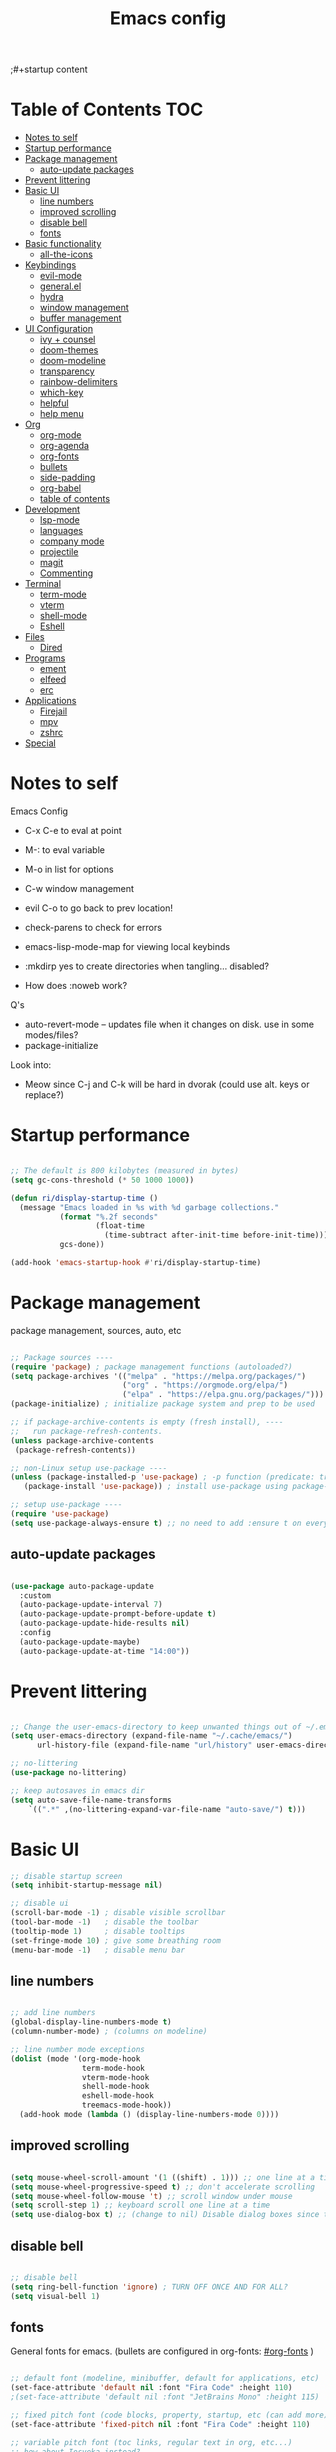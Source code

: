 #+title: Emacs config
#+PROPERTY: header-args:emacs-lisp :tangle ./init.el
;#+startup content

* Table of Contents :TOC:
- [[#notes-to-self][Notes to self]]
- [[#startup-performance][Startup performance]]
- [[#package-management][Package management]]
  - [[#auto-update-packages][auto-update packages]]
- [[#prevent-littering][Prevent littering]]
- [[#basic-ui][Basic UI]]
  - [[#line-numbers][line numbers]]
  - [[#improved-scrolling][improved scrolling]]
  - [[#disable-bell][disable bell]]
  - [[#fonts][fonts]]
- [[#basic-functionality][Basic functionality]]
  - [[#all-the-icons][all-the-icons]]
- [[#keybindings][Keybindings]]
  - [[#evil-mode][evil-mode]]
  - [[#generalel][general.el]]
  - [[#hydra][hydra]]
  - [[#window-management][window management]]
  - [[#buffer-management][buffer management]]
- [[#ui-configuration][UI Configuration]]
  - [[#ivy--counsel][ivy + counsel]]
  - [[#doom-themes][doom-themes]]
  - [[#doom-modeline][doom-modeline]]
  - [[#transparency][transparency]]
  - [[#rainbow-delimiters][rainbow-delimiters]]
  - [[#which-key][which-key]]
  - [[#helpful][helpful]]
  - [[#help-menu][help menu]]
- [[#org][Org]]
  - [[#org-mode][org-mode]]
  - [[#org-agenda][org-agenda]]
  - [[#org-fonts][org-fonts]]
  - [[#bullets][bullets]]
  - [[#side-padding][side-padding]]
  - [[#org-babel][org-babel]]
  - [[#table-of-contents][table of contents]]
- [[#development][Development]]
  - [[#lsp-mode][lsp-mode]]
  - [[#languages][languages]]
  - [[#company-mode][company mode]]
  - [[#projectile][projectile]]
  - [[#magit][magit]]
  - [[#commenting][Commenting]]
- [[#terminal][Terminal]]
  - [[#term-mode][term-mode]]
  - [[#vterm][vterm]]
  - [[#shell-mode][shell-mode]]
  - [[#eshell][Eshell]]
- [[#files][Files]]
  - [[#dired][Dired]]
- [[#programs][Programs]]
  - [[#ement][ement]]
  - [[#elfeed][elfeed]]
  - [[#erc][erc]]
- [[#applications][Applications]]
  - [[#firejail][Firejail]]
  - [[#mpv][mpv]]
  - [[#zshrc][zshrc]]
- [[#special][Special]]

* Notes to self

Emacs Config

+ C-x C-e to eval at point
+ M-: to eval variable
+ M-o in list for options
+ C-w window management
+ evil C-o to go back to prev location!

+ check-parens to check for errors
+ emacs-lisp-mode-map for viewing local keybinds

+ :mkdirp yes to create directories when tangling... disabled?
+ How does :noweb work? 

Q's
+ auto-revert-mode -- updates file when it changes on disk. use in some modes/files?
+ package-initialize

Look into:
- Meow since C-j and C-k will be hard in dvorak (could use alt. keys or replace?)
  
* Startup performance

#+begin_src emacs-lisp

  ;; The default is 800 kilobytes (measured in bytes)
  (setq gc-cons-threshold (* 50 1000 1000))

  (defun ri/display-startup-time ()
    (message "Emacs loaded in %s with %d garbage collections."
             (format "%.2f seconds"
                     (float-time
                       (time-subtract after-init-time before-init-time)))
             gcs-done))

  (add-hook 'emacs-startup-hook #'ri/display-startup-time)
    
#+end_src

* Package management

package management, sources, auto, etc

#+begin_src emacs-lisp 

  ;; Package sources ----
  (require 'package) ; package management functions (autoloaded?)
  (setq package-archives '(("melpa" . "https://melpa.org/packages/")
                           ("org" . "https://orgmode.org/elpa/")
                           ("elpa" . "https://elpa.gnu.org/packages/")))
  (package-initialize) ; initialize package system and prep to be used

  ;; if package-archive-contents is empty (fresh install), ----
  ;;   run package-refresh-contents. 
  (unless package-archive-contents 
   (package-refresh-contents)) 

  ;; non-Linux setup use-package ----
  (unless (package-installed-p 'use-package) ; -p function (predicate: true/nil) is this installed?
     (package-install 'use-package)) ; install use-package using package-install if not installed.

  ;; setup use-package ----
  (require 'use-package) 
  (setq use-package-always-ensure t) ;; no need to add :ensure t on every package that needs it

#+end_src

** auto-update packages

#+begin_src emacs-lisp

  (use-package auto-package-update
    :custom
    (auto-package-update-interval 7)
    (auto-package-update-prompt-before-update t)
    (auto-package-update-hide-results nil)
    :config
    (auto-package-update-maybe)
    (auto-package-update-at-time "14:00"))

#+end_src

* Prevent littering

#+begin_src emacs-lisp

  ;; Change the user-emacs-directory to keep unwanted things out of ~/.emacs.d
  (setq user-emacs-directory (expand-file-name "~/.cache/emacs/")
        url-history-file (expand-file-name "url/history" user-emacs-directory))

  ;; no-littering
  (use-package no-littering)

  ;; keep autosaves in emacs dir
  (setq auto-save-file-name-transforms
      `((".*" ,(no-littering-expand-var-file-name "auto-save/") t)))

#+end_src

* Basic UI

#+begin_src emacs-lisp 
  ;; disable startup screen
  (setq inhibit-startup-message nil) 

  ;; disable ui 
  (scroll-bar-mode -1) ; disable visible scrollbar
  (tool-bar-mode -1)   ; disable the toolbar
  (tooltip-mode 1)     ; disable tooltips
  (set-fringe-mode 10) ; give some breathing room
  (menu-bar-mode -1)   ; disable menu bar

#+end_src

** line numbers

#+begin_src emacs-lisp

  ;; add line numbers
  (global-display-line-numbers-mode t)
  (column-number-mode) ; (columns on modeline)

  ;; line number mode exceptions
  (dolist (mode '(org-mode-hook
                  term-mode-hook
                  vterm-mode-hook
                  shell-mode-hook
                  eshell-mode-hook
                  treemacs-mode-hook))
    (add-hook mode (lambda () (display-line-numbers-mode 0))))

#+end_src

** improved scrolling

#+begin_src emacs-lisp

  (setq mouse-wheel-scroll-amount '(1 ((shift) . 1))) ;; one line at a time
  (setq mouse-wheel-progressive-speed t) ;; don't accelerate scrolling
  (setq mouse-wheel-follow-mouse 't) ;; scroll window under mouse
  (setq scroll-step 1) ;; keyboard scroll one line at a time
  (setq use-dialog-box t) ;; (change to nil) Disable dialog boxes since they weren't working in Mac OSX
  
#+end_src

** disable bell

#+begin_src emacs-lisp

;; disable bell
(setq ring-bell-function 'ignore) ; TURN OFF ONCE AND FOR ALL?
(setq visual-bell 1) 

#+end_src

** fonts

General fonts for emacs.
(bullets are configured in org-fonts: [[#org-fonts]] )

#+begin_src emacs-lisp

  ;; default font (modeline, minibuffer, default for applications, etc)
  (set-face-attribute 'default nil :font "Fira Code" :height 110)
  ;(set-face-attribute 'default nil :font "JetBrains Mono" :height 115) 

  ;; fixed pitch font (code blocks, property, startup, etc (can add more))
  (set-face-attribute 'fixed-pitch nil :font "Fira Code" :height 110)

  ;; variable pitch font (toc links, regular text in org, etc...)
  ;; how about Iosveka instead? 
  ;; (bullets are configured in org-fonts)
  (set-face-attribute 'variable-pitch nil :font "DejaVu Sans" :height 120 :weight 'regular)

#+end_src 

* Basic functionality

basic functionality 

** all-the-icons

#+begin_src emacs-lisp

  ;; all-the-icons
  ;; note: on a new machine, must run M-x all-the-icons-install-fonts
  (use-package all-the-icons)

#+end_src

* Keybindings

#+begin_src emacs-lisp

  ;; ESC to quit prompts
  (global-set-key (kbd "<escape>") 'keyboard-escape-quit)

#+end_src

** evil-mode

#+begin_src emacs-lisp

  ;; evil-mode exclude
  (defun ri/evil-hook ()
    (dolist (mode '(custom-mode
                    eshell-mode
                    git-rebase-mode
                    erc-mode
                    circe-server-mode
                    circe-chat-mode
                    circe-query-mode
                    sauron-mode
                    term-mode))
      (add-to-list 'evil-emacs-state-modes mode)))

  ;; evil-mode
  (use-package evil
    :init
    (setq evil-want-C-u-scroll t)
    (setq evil-want-C-i-jump t)
    (setq evil-want-integration t)
    (setq evil-want-keybinding nil)
    (setq evil-undo-system 'undo-tree)
    :config
    (add-hook 'evil-mode-hook 'ri/evil-hook)
    (evil-mode 1)
    (define-key evil-insert-state-map (kbd "C-g") 'evil-normal-state)
    (define-key evil-insert-state-map (kbd "C-h") 'evil-delete-backward-char-and-join) ; wowie

    ;; Use visual line motions even outside of visual-line-mode buffers
    ;; -- haven't set up visual line mode yet
    (evil-global-set-key 'motion "j" 'evil-next-visual-line)
    (evil-global-set-key 'motion "k" 'evil-previous-visual-line)

    (evil-set-initial-state 'messages-buffer-mode 'normal)
    (evil-set-initial-state 'dashboard-mode 'normal))
    ;:hook
    ;; have these programs be in emacs-mode (C-z)
    ;(evil-mode-hook . mi/evil-hook)

  ;; evil collections
  (use-package evil-collection
    :after evil
    :config
    (evil-collection-init)) 

#+end_src

*** undo-tree

https://github.com/apchamberlain/undo-tree.el

#+begin_src emacs-lisp

  ;; undo-tree for evil-undo
  (use-package undo-tree
    :init
    (global-undo-tree-mode 1)
    :config
    (setq undo-tree-history-directory-alist '(("." . "~/.emacs.gnu/undo"))))

#+end_src

** general.el

https://github.com/noctuid/general.el

#+begin_src emacs-lisp

  ;; general.el
  (use-package general
    :config
    (general-evil-setup t)

    ;; the definer can be called to add new keybinds.
    ;; far, far better than using a bunch of
    ;;   global-set-key or define-key.
    ;; (keymaps can be swapped with states)
    (general-create-definer ri/leader-keys
      :states '(normal insert visual emacs)
      ;:keymaps '(normal insert visual emacs)
      :prefix "SPC"
      :global-prefix "C-SPC")

    ;; ;; the modes under keymaps can be put under states, right?
    ;; (general-create-definer ri/leader-keys-mode-map
    ;;   :states '(normal insert visual emacs)
    ;;   :prefix "SPC"
    ;;   :global-prefix "C-SPC")

    (general-create-definer ri/ctrl-c-keys
      :prefix "C-c"))

#+end_src

*** general.el toggles

#+begin_src emacs-lisp

  (ri/leader-keys
    "t" '(:ignore t :which-key "toggles"))

#+end_src

*** general.el quit/session

#+begin_src emacs-lisp

  (ri/leader-keys
    "q"  '(:ignore t :which-key "quit/session")
    "qq" '(save-buffers-kill-terminal :which-key "quit emacs"))

#+end_src

** hydra

Fast, transient keybinds

#+begin_src emacs-lisp

  ;; hydra (fast, transient keybinds)
  (use-package hydra)

  (defhydra hydra-text-scale (:timeout 5) 
    "scale text"
    ("j" text-scale-decrease "out")
    ("k" text-scale-increase "in")
    ("f" nil "finished" :exit t))

  (ri/leader-keys
    "ts" '(hydra-text-scale/body :which-key "scale text"))

#+end_src

** window management

#+begin_src emacs-lisp

  (ri/leader-keys
    "w"  '(:ignore t :which-key "window")
    "wv" '(evil-window-vsplit :which-key "v-split")
    "ws" '(evil-window-split :which-key "h-split")
    "wd" '(evil-window-delete :which-key "close window")
    "wc" '(evil-window-delete :which-key "close window")
    "ww" '(evil-window-next :which-key "next-window")
    "wW" '(evil-window-prev :which-key "prev-window")
    "wh" '(evil-window-left :which-key "window-left")
    "wj" '(evil-window-down :which-key "window-down")
    "wk" '(evil-window-up :which-key "window-up")
    "wl" '(evil-window-right :which-key "window-right")
    "wH" '(evil-window-move-far-left :which-key "move left")
    "wJ" '(evil-window-move-very-bottom :which-key "move down")
    "wK" '(evil-window-move-very-top :which-key "move up")
    "wL" '(evil-window-move-far-right :which-key "move right")
    "wa" '(hydra-window-adjust/body :which-key "window-ratio-adjust")
    "wi" '(:ignore t :which-key "minibuffer")
    "wie" 'minibuffer-keyboard-quit
    "wio" 'switch-to-minibuffer)

  (defhydra hydra-window-adjust (:timeout 5)
    "adjust window split ratio"
    ("h" shrink-window-horizontally "left")
    ("j" enlarge-window "down")
    ("k" shrink-window "up")
    ("l" enlarge-window-horizontally "right")
    ("c" balance-windows "balance")
    ("<enter>" nil "finished" :exit t)
    ("f" nil "finished" :exit t))

#+end_src

** buffer management

#+begin_src emacs-lisp

  (ri/leader-keys
    "b" '(:ignore t :which-key "buffer")
    "bk" '(kill-this-buffer :which-key "kill buffer")
    "bn" 'next-buffer
    "bp" 'previous-buffer
    "bo" 'evil-switch-to-windows-last-buffer
    "bb" 'counsel-switch-buffer)

#+end_src

* UI Configuration

** ivy + counsel

#+begin_src emacs-lisp

  ;; ivy
  (use-package ivy
    :diminish ; hide ivy minor-mode on modeline
    :bind (("C-s" . swiper) ;; fuzzy search tool
           :map ivy-minibuffer-map 
           ("TAB" . ivy-alt-done)	
           ("C-l" . ivy-alt-done)
           ("C-j" . ivy-next-line)
           ("C-k" . ivy-previous-line)
           :map ivy-switch-buffer-map
           ("C-k" . ivy-previous-line)
           ("C-l" . ivy-done)
           ("C-d" . ivy-switch-buffer-kill)
           :map ivy-reverse-i-search-map
           ("C-k" . ivy-previous-line)
           ("C-d" . ivy-reverse-i-search-kill))
    :config
    (ivy-mode 1))

  (use-package ivy-rich
    :init
    (ivy-rich-mode 1))

  ;; counsel 
  (use-package counsel
    :after (ivy)
    :bind (("M-x" . counsel-M-x)
           ("C-x b" . counsel-ibuffer)
           ("C-x C-f" . counsel-find-file)
           ("C-M-j" . 'counsel-switch-buffer)
           :map minibuffer-local-map
           ("C-r" . 'counsel-minibuffer-history))
    :config
    (setq ivy-initial-inputs-alist nil)) ;; Don't start searches with ^

  ;; ivy completion regex and order by last used
  (use-package ivy-prescient
  :after counsel
  :custom
  (ivy-prescient-enable-filtering nil)
  :config
  ;; Uncomment the following line to have sorting remembered across sessions!
  (prescient-persist-mode 1)
  (ivy-prescient-mode 1))

#+end_src

** doom-themes

#+begin_src emacs-lisp

  ;; doom-themes
  ;; recommended: henna, palenight, snazzy
  (use-package doom-themes
    :init (load-theme 'doom-snazzy t))

  (defun ri/load-theme-and-font-setup ()
    (interactive)
    (counsel-load-theme)
    (ri/org-font-setup))

  (ri/leader-keys
    "ht" '(ri/load-theme-and-font-setup :which-key "choose theme"))

#+end_src

** doom-modeline

#+begin_src emacs-lisp

;; doom-modeline
(use-package doom-modeline
  :init (doom-modeline-mode 1)
  :custom (doom-modeline-height 35))

#+end_src

** transparency

#+begin_src emacs-lisp

  ;; Set frame transparency and maximize windows by default. 
  (set-frame-parameter (selected-frame) 'alpha '(90 . 90))
  (add-to-list 'default-frame-alist '(alpha . (90 . 90)))
  (set-frame-parameter (selected-frame) 'fullscreen 'maximized)
  (add-to-list 'default-frame-alist '(fullscreen . maximized))

#+end_src

** rainbow-delimiters

#+begin_src emacs-lisp

;; rainbow delimiters
(use-package rainbow-delimiters
  :hook (prog-mode . rainbow-delimiters-mode))

#+end_src

** which-key

Shows all possible completions for prefixes (C-c, C-x, SPC, etc)

https://github.com/justbur/emacs-which-key

#+begin_src emacs-lisp

  ;; which-key (lists keybinds)
  ;; (add links above source blocks later)
  (use-package which-key
    :init (which-key-mode) 
    :diminish which-key-mode
    :config
    (setq which-key-idle-delay 0.3))

#+end_src

** helpful

Shows more info in help menu

#+begin_src emacs-lisp

  ;; helpful (improves help menu)
  (use-package helpful
   :custom
   (counsel-describe-function-function #'helpful-callable)
   (counsel-describe-variable-function #'helpful-variable)
   :bind ;; change the function of the command
   ([remap describe-function] . counsel-describe-function)
   ([remap describe-command] . helpful-command)
   ([remap describe-variable] . counsel-describe-variable)
   ([remap describe-key] . helpful-key)) 

#+end_src

** help menu

#+begin_src emacs-lisp

  (ri/leader-keys
    "h" '(:ignore t :which-key "help")
    "hf" 'describe-function
    "hv" 'describe-variable
    "hk" 'describe-key
    ;"hb" 'describe-bindings
    "hb" 'counsel-descbinds
    "hm" 'describe-mode
    "hP" 'describe-package
    "hp" 'helpful-at-point)

#+end_src

* Org

org mode stuff
org-fonts, bullets, side-padding, tangle, toc, etc.

** org-mode

#+begin_src emacs-lisp

    ;; org
    (defun ri/org-mode-setup ()
      (org-indent-mode)
      (variable-pitch-mode 1)
      (visual-line-mode 1))

    (use-package org
      :hook (org-mode . ri/org-mode-setup)
      ;:custom ; do all setq's go in custom?
      :config
      (setq org-ellipsis " ▼"
            org-hide-emphasis-markers nil) ; hide formatting chars
      (setq doom-modeline-enable-word-count t))

    (ri/leader-keys
      "o"  '(:ignore t :which-key "org")
      "ox" '(eval-last-sexp :which-key "eval-last-sexp")
      "oX" '(eval-region :which-key "eval-region"))

#+end_src

** org-agenda

agenda query (custom-agenda-views) documentation: https://orgmode.org/manual/Custom-Agenda-Views.html#Custom-Agenda-Views

org agenda stuff
- when in agenda-commands view, C-n and C-p to move up and down
  - how to move up and down in other views? change size so can see more?

to add tags to a heading,
 - counsel-org-tag
   - (M-<enter> to add and continue)

#+begin_src emacs-lisp

  ;; org-agenda ----
  (use-package org
    :config
    (setq org-deadline-warning-days 14)
    (setq org-agenda-start-with-log-mode t) ; enable log-mode by def
    (setq org-log-done 'time)
    (setq org-log-into-drawer t) ; ?

    ;; agenda files ----
    (setq org-agenda-files
          '("~/org/agenda/agenda.org"
            "~/org/agenda/work.org"
            "~/org/agenda/habits.org"))

    ;; todo keywords ----
    (setq org-todo-keywords
          '((sequence "TODO(t)" "NEXT(n)" "|" "DONE(d!)")
            (sequence "BACKLOG(b)" "PLAN(p)" "READY(r)" "ACTIVE(a)" "REVIEW(v)" "WAIT(w@/!)" "HOLD(h)" "|" "COMPLETED(c)" "CANC(k@)")))

    ;; org-refile ----
    ;; (add target locations for org-refile)
    (setq org-refile-targets
      '(("Archive.org" :maxlevel . 1)
        ("work.org" :maxlevel . 1)))
    ;; save org buffers after refiling!
    (advice-add 'org-refile :after 'org-save-all-org-buffers)

    ;; org-habit ----
    (require 'org-habit)
    (add-to-list 'org-modules 'org-habit)
    (setq org-habit-graph-column 60)

    ;; commonly known tasks to appear when counsel-org-tag ----
    ;; org-set-tags-command ?
    (setq org-tag-alist
      '((:startgroup)
        ; Put mutually exclusive tags here
        (:endgroup)
        ("@errand" . ?E)
        ("@home" . ?H)
        ("@work" . ?W)
        ("agenda" . ?a)
        ("planning" . ?p)
        ("publish" . ?P)
        ("batch" . ?b)
        ("note" . ?n)
        ("idea" . ?i)))

    ;; Custom Agenda Views! ----
    ;; (easier with org-ql)
    (setq org-agenda-custom-commands
     '(("d" "Dashboard"
       ((agenda "" ((org-deadline-warning-days 7)))
        (todo "NEXT"
          ((org-agenda-overriding-header "Next Tasks")))
        (tags-todo "agenda/ACTIVE" ((org-agenda-overriding-header "Active Projects")))))

       ("n" "Next Tasks"
        ((todo "NEXT"
          ((org-agenda-overriding-header "Next Tasks")))))

       ("W" "Work Tasks" tags-todo "+work-email")

       ;; Low-effort next actions
       ("e" tags-todo "+TODO=\"NEXT\"+Effort<15&+Effort>0"
        ((org-agenda-overriding-header "Low Effort Tasks")
         (org-agenda-max-todos 20)
         (org-agenda-files org-agenda-files)))

       ("w" "Workflow Status"
        ((todo "WAIT"
               ((org-agenda-overriding-header "Waiting on External")
                (org-agenda-files org-agenda-files)))
         (todo "REVIEW"
               ((org-agenda-overriding-header "In Review")
                (org-agenda-files org-agenda-files)))
         (todo "PLAN"
               ((org-agenda-overriding-header "In Planning")
                (org-agenda-todo-list-sublevels nil)
                (org-agenda-files org-agenda-files)))
         (todo "BACKLOG"
               ((org-agenda-overriding-header "Project Backlog")
                (org-agenda-todo-list-sublevels nil)
                (org-agenda-files org-agenda-files)))
         (todo "READY"
               ((org-agenda-overriding-header "Ready for Work")
                (org-agenda-files org-agenda-files)))
         (todo "ACTIVE"
               ((org-agenda-overriding-header "Active Projects")
                (org-agenda-files org-agenda-files)))
         (todo "COMPLETED"
               ((org-agenda-overriding-header "Completed Projects")
                (org-agenda-files org-agenda-files)))
         (todo "CANC"
               ((org-agenda-overriding-header "Cancelled Projects")
                (org-agenda-files org-agenda-files)))))))

    ;; Org Capture Templates! ----
    ;; (basically quickly add new entries mindlessly)
    (setq org-capture-templates
      `(("t" "Tasks / Projects")
        ("tt" "Task" entry (file+olp "~/org/agenda/agenda.org" "Inbox")
             "* TODO %?\n  %U\n  %a\n  %i" :empty-lines 1)

        ("j" "Journal Entries")
        ("jj" "Journal" entry
             (file+olp+datetree "~/org/agenda/journal.org")
             "\n* %<%I:%M %p> - Journal :journal:\n\n%?\n\n"
             ;; ,(dw/read-file-as-string "~/Notes/Templates/Daily.org")
             :clock-in :clock-resume
             :empty-lines 1)

        ("jm" "Meeting" entry
             (file+olp+datetree "~/org/agenda/journal.org")
             "* %<%I:%M %p> - %a :meetings:\n\n%?\n\n"
             :clock-in :clock-resume
             :empty-lines 1)

        ("w" "Workflows")
        ("we" "Checking Email" entry (file+olp+datetree "~/org/agenda/journal.org")
             "* Checking Email :email:\n\n%?" :clock-in :clock-resume :empty-lines 1)

        ("m" "Metrics Capture")
        ("mw" "Weight" table-line (file+headline "~/org/agenda/metrics.org" "Weight")
         "| %U | %^{Weight} | %^{Notes} |" :kill-buffer t))))


  ;; keybinds! ----

  ;; mostly just an example
  (define-key global-map (kbd "C-c j")
    (lambda () (interactive) (org-capture nil "jj")))

  ;; org-agenda leader keybinds (create a separate section?
  (ri/leader-keys
    "oa"  '(:ignore t :which-key "org-agenda")
    "oaa" '(org-agenda :whihc-key "agenda-commands")
    "oas" '(org-agenda-list :which-key "agenda-schedule")
    "oat" '(org-todo-list :which-key "todo-list")
    "oac" '(org-capture :which-key "org-capture")
    "oar" '(org-refile :which-key "org-refile")) ; put refile in org-mode-map?

  (ri/leader-keys
    :keymaps 'org-mode-map
    "md"  '(:ignore t :which-key "date/schedule")
    "mds" 'org-schedule
    "mdd" 'org-deadline
    "mdt" 'org-time-stamp
    "mt" '(org-todo :which-key "todo state set")
    "mq" '(org-set-tags-command :which-key "set tags menu")
    "mQ" '(counsel-org-tag :which-key "set tags list menu")
    "mp" '(org-set-property :which-key "set property")
    "me" '(org-set-effort :which-key "set effort"))
  ; C-c org schedule and deadline and time-stamp and org-tags, etc
  ; for tag multi-add alt-enter!


#+end_src

** org-fonts

maybe move org-fonts below org-mode, then have a use-package org inside it to run ri/org-font-setup...

#+begin_src emacs-lisp

  (defun ri/org-font-setup ()
    (interactive)
    (dolist (face '((org-level-1 . 1.2)
                    (org-level-2 . 1.1)
                    (org-level-3 . 1.05)
                    (org-level-4 . 1.0)
                    (org-level-5 . 1.1)
                    (org-level-6 . 1.1)
                    (org-level-7 . 1.1)
                    (org-level-8 . 1.1)))
      ;; font for bullets
      (set-face-attribute (car face) nil :font "Fira Code" :weight 'regular :height (cdr face)))

  ;; Ensure that anything that should be fixed-pitch in Org files appears that way
    (set-face-attribute 'org-block nil    :foreground nil :inherit 'fixed-pitch)
    (set-face-attribute 'org-table nil    :inherit 'fixed-pitch)
    (set-face-attribute 'org-formula nil  :inherit 'fixed-pitch)
    (set-face-attribute 'org-code nil     :inherit '(shadow fixed-pitch))
    (set-face-attribute 'org-table nil    :inherit '(shadow fixed-pitch))
    (set-face-attribute 'org-verbatim nil :inherit '(shadow fixed-pitch))
    (set-face-attribute 'org-special-keyword nil :inherit '(font-lock-comment-face fixed-pitch))
    (set-face-attribute 'org-meta-line nil :inherit '(font-lock-comment-face fixed-pitch))
    (set-face-attribute 'org-checkbox nil  :inherit 'fixed-pitch)
    (set-face-attribute 'line-number nil :inherit 'fixed-pitch)
    (set-face-attribute 'line-number-current-line nil :inherit 'fixed-pitch))

  (use-package org
    ;; setup org-fonts after loading org
    ;; set up in :after keyword
    :config
    (ri/org-font-setup))

#+end_src

** bullets

#+begin_src emacs-lisp

  (use-package org-bullets
    :after org
    :hook (org-mode . org-bullets-mode)
    :custom
    ;(org-bullets-bullet-list '("⁖" "◉" "○" "✸" "✿")))
    (org-bullets-bullet-list '("◉" "○" "●" "○" "●" "○" "●")))

  ;; replace list hyphen with dot
  ;(font-lock-add-keywords 'org-mode
  ;                        '(("^ *\\([-]\\) "
  ;                           (0 (prog1 () (compose-region (match-beginning 1) (match-end 1) "•"))))))

#+end_src

** side-padding

#+begin_src emacs-lisp

  ;; visual-fill-mode (padding)
  (defun ri/org-mode-visual-fill ()
    (setq visual-fill-column-width 100
          visual-fill-column-center-text t)
    (visual-fill-column-mode 1))

  (use-package visual-fill-column
    :hook (org-mode . ri/org-mode-visual-fill)
    :config
    (setq visual-fill-column-enable-sensible-window-split nil))

#+end_src

** org-babel

code blocks and stuff

*** babel languages

#+begin_src emacs-lisp

  (with-eval-after-load 'org
    (org-babel-do-load-languages
     'org-babel-load-languages
     '((emacs-lisp . t)
       (python . t)))

    (push '("conf-unix" . conf-unix) org-src-lang-modes))

#+end_src

*** structure templates

#+begin_src emacs-lisp

  (with-eval-after-load 'org
    ;; This is needed as of Org 9.2
    (require 'org-tempo)

    (add-to-list 'org-structure-template-alist '("sh" . "src shell"))
    (add-to-list 'org-structure-template-alist '("el" . "src emacs-lisp"))
    (add-to-list 'org-structure-template-alist '("py" . "src python"))
    (add-to-list 'org-structure-template-alist '("co" . "src conf-unix")))

#+end_src

*** auto-tangle

#+begin_src emacs-lisp

  ;; org-babel (tangle n stuff)
  ;; Automatically tangle our Emacs.org config file when we save it
  (defun ri/org-babel-tangle-config ()
    (when (string-equal (file-name-directory (buffer-file-name))
                        (expand-file-name "~/.dotfiles/.emacs.gnu/"))
      ;;                                  ^ Formerly user-emacs-directory (now .cache/emacs/)
      ;; Dynamic scoping to the rescue
      (let ((org-confirm-babel-evaluate nil))
        (org-babel-tangle))))

  (add-hook 'org-mode-hook (lambda () (add-hook 'after-save-hook #'ri/org-babel-tangle-config)))

  (ri/leader-keys
    "ob"  '(:ignore t :which-key "org-babel")
    "obt" '(org-babel-tangle :which-key "tangle")
    "obe" '(org-babel-execute-src-block :which-key "org-babel-execute-src-block"))

#+end_src

** table of contents

https://github.com/snosov1/toc-org

#+begin_src emacs-lisp

  (use-package toc-org
    :hook (org-mode . toc-org-mode))

#+end_src

* Development

** lsp-mode

https://emacs-lsp.github.io/lsp-mode/

Cool commands:
+ lsp-find-definition
+ lsp-find-references
  + lsp-ui-peek-find-references
  + lsp-treemacs-references
+ lsp-rename
+ flymake-show-buffer-diagnostics
+ lsp-execute-code-actions
+ lsp-format-buffer
+ lsp-ui-doc-focus-frame
+ lsp-ivy-workspace-symbol
  + lsp-ivy-global-workspace-symbol
+ lsp-treemacs-symbols

#+begin_src emacs-lisp

  (use-package lsp-mode
    :commands (lsp lsp-deferred)
    :init
    (setq lsp-keymap-prefix "C-c l")
    :config
    (lsp-enable-which-key-integration t))

  ;; change these later...
  ;; prefix is the keys that come before?!?!
  ;; maybe i just don't have the right packages to make lsp-mode-map
  ;(ri/ctrl-c-keys
  ;; (general-define-key
  ;;   :keymaps 'lsp-mode-map
  ;;   :prefix lsp-keymap-prefix
  ;;   "l"   '(:ignore t :which-key "lsp")
  ;;   "lg"  '(:ignore t :which-key "find")
  ;;   "lgd" 'lsp-find-definition
  ;;   "lgr" 'lsp-find-references)

  ;; ;; maybe 
  ;; ;
                                          ; can't define same keys twice? naw.
  ;; ok what the heck
  ;; (ri/leader-keys
  ;;   :keymaps 'lsp-mode-map
  ;;   "ml"  '(:ignore t :which-key "lsp-find")
  ;;   "mgd" '(lsp-find-definition :wk "definition")
  ;;   "mgr" '(lsp-find-references :wk "references")
  ;;   "mrr" '(lsp-rename :wk "rename all"))

#+end_src

*** lsp-ui

https://emacs-lsp.github.io/lsp-ui/

#+begin_src emacs-lisp

  (use-package lsp-ui
    :hook (lsp-mode . lsp-ui-mode)
    :custom ;; defcustom !!
    (lsp-ui-doc-position 'bottom))

#+end_src

*** lsp-treemacs

#+begin_src emacs-lisp

  (use-package lsp-treemacs
    :after lsp)

#+end_src

*** lsp-ivy

special ivy search functionality for lsp
+ lsp-ivy-workspace-symbol

#+begin_src emacs-lisp

  (use-package lsp-ivy)
  
#+end_src

** languages

*** Rust

https://robert.kra.hn/posts/rust-emacs-setup/

most rustic features are accessible with C-c C-c
|-------------+-----------|
| C-c C-c C-r | cargo run |
| C-c C-p     | popup     |
|             |           |


#+begin_src emacs-lisp

    ;; rust-analyzer required. gnu guix package?
  (use-package rustic
    :ensure t
    :hook (rust-mode . lsp-deferred)
    :config
    (setq rustic-format-on-save nil))

  (use-package lsp-mode
    :custom
    ;; what to use when checking on-save. use clippy instead?
    (lsp-rust-analyzer-cargo-watch-command "check")
    ;; enable / disable the hints as you prefer:
    (lsp-rust-analyzer-server-display-inlay-hints nil)
    (lsp-rust-analyzer-display-lifetime-elision-hints-enable "never") ; skip_trivial
    (lsp-rust-analyzer-display-chaining-hints nil)
    (lsp-rust-analyzer-display-lifetime-elision-hints-use-parameter-names nil) ; def nil
    (lsp-rust-analyzer-display-closure-return-type-hints nil)
    (lsp-rust-analyzer-display-parameter-hints nil) ; def nil
    (lsp-rust-analyzer-display-reborrow-hints "never"))

  (use-package lsp-ui
    :custom
    (lsp-ui-peek-always-show nil)
    (lsp-ui-sideline-show-hover nil)
    (lsp-ui-doc-enable t)) 

#+end_src

*** Python

#+begin_src emacs-lisp

  (use-package python-mode
    :ensure t
    :hook (python-mode . lsp-deferred)
    :custom
     ;; NOTE: Set these if Python 3 is called "python3" on your system!
    ;; (python-shell-interpreter "python3")
    ;; (dap-python-executable "python3")
    (dap-python-debugger 'debugpy)
    :config
    (require 'dap-python))

#+end_src

** company mode

another completion framework similar to ivy.
code completion in lsp-mode.

#+begin_src emacs-lisp

  (use-package company
    :after lsp-mode
    :hook (lsp-mode . company-mode)
    :bind (:map company-active-map
           ("<tab>" . company-complete-selection))
          (:map lsp-mode-map
           ("<tab>" . company-indent-or-complete-common))
    :custom
    (company-minimum-prefix-length 1)
    (company-idle-delay 0.0))
    :config
    ;; fixes evil-normal and cancel company autocomplete when escape
    ;; doesn't work if escape hit very quickly
    (add-hook 'company-mode-hook
     (lambda ()
       (add-hook 'evil-normal-state-entry-hook
                 (lambda ()
                   (company-abort)))))

  (use-package company-box
    :hook (company-mode . company-box-mode))

#+end_src

** projectile

project management
bound to C-p
dir-locals are pretty cool
learn more about projectile for better project management

#+begin_src emacs-lisp

  ;; projectile
  ;; (project management)
  ;; (bound to C-p)
  ;; (dir-locals are pretty cool)
  ;; (learn more about projectile for better project management)
  (use-package projectile
    :diminish projectile-mode
    :config (projectile-mode)
    :custom ((projectile-completion-system 'ivy)) ;; by default auto
    :bind-keymap
    ("C-c p" . projectile-command-map)
    :init
    (when (file-directory-p "~/Programming/code")
      (setq projectile-project-search-path '("~/Programming/code")))
    (setq projectile-switch-project-action #'projectile-dired))

  ;; counsel-projectile
  ;; (more options in M-o... already installed?)
  ;; (counsel-projectile-rg + M-o for a massive search in project)
  (use-package counsel-projectile
    :config (counsel-projectile-mode))

  (ri/leader-keys
    "p"  '(:ignore t :which-key "project")
    "pp" 'projectile-command-map)

#+end_src

** magit

#+begin_src emacs-lisp

;; magit
;; (add several links...)
;; (magit-status is C-x g)
;; (tab to see diff of files)
;; (hunks, "?" for all commands, C-c C-k to quit commit, push to remote, ssh?)
;; (learn more about magit...)
(use-package magit
  ;:custom
  ;(magit-display-buffer-function #'magit-display-buffer-same-window-except-diff-v1)
  )

(ri/leader-keys
  "g"  '(:ignore t :which-key "magit")
  "gg" '(magit-status :which-key "magit")) ; (same as magit)

;; forge
;; (run forge-pull in a repo to pull down)
;; (pull down all issues, pull-reqs, etc)
;; (need to create a token first, then put in .authinfo)
(use-package forge)

#+end_src

** Commenting

#+begin_src emacs-lisp
  
  (use-package evil-nerd-commenter
    :bind ("M-/" . evilnc-comment-or-uncomment-lines))

#+end_src

* Terminal

** term-mode

term works on basically any device.

next and previous prompts:
+ C-c C-n
+ C-c C-p
+ [ [
+ ] ]

toggle between char and line mode:
+ C-c C-k
+ C-c C-j

if type in char and make evil edits in line mode, does not update.
- consider disabling evil completely while in term, and use zsh's vim?

#+begin_src emacs-lisp

  (use-package term
    :config
    (setq explicit-shell-file-name "zsh")
    (setq term-prompt-regexp "^[^#$%>\n]*[#$%>] *"))

#+end_src

*** more colors

makes ranger work.
(depends on ncurses)

#+begin_src emacs-lisp

  (use-package eterm-256color
    :hook (term-mode . eterm-256color-mode))

#+end_src

*** ansi-term

basically the same as term but automatically renames buffers so you can spawn a bunch of them.
also prefix key changed from C-c to C-x.

** vterm

(depends on cmake, libtool-bin, and libvterm (and gcc-toolchain))

maybe try disabling evil in here? actually, it works in bash! but why no zsh?

#+begin_src emacs-lisp

  (use-package vterm
    :commands vterm
    :config
    ;; vv already set vv
    ;;(setq term-prompt-regexp "^[^#$%>\n]*[#$%>] *")
    (setq vterm-shell "bash")
    (setq vterm-max-scrollback 10000))

#+end_src

** shell-mode

in between system shell and emacs...
- kinda broken
- can use evil editing
- counsel-shell-history

- M-p
- M-n

- not good, but works great on windows...

** Eshell

fix neofetch
+ C-r

#+begin_src emacs-lisp

  ;; eshell config
  (defun ri/configure-eshell ()
    ;; Save command history when commands are entered.
    ;;   Commands usually don't save until close, so if crashes, loses all progress.
    (add-hook 'eshell-pre-command-hook 'eshell-save-some-history)

    ;; Truncate buffer for performance
    (add-to-list 'eshell-output-filter-functions 'eshell-truncate-buffer)

    ;; Bind some useful keys for evil-mode
    (evil-define-key '(normal insert visual) eshell-mode-map (kbd "C-r") 'counsel-esh-history)
    ;; fixes the issue with cursor going to the beginning... fixed?
    (evil-define-key '(normal insert visual) eshell-mode-map (kbd "<home>") 'eshell-bol)
    (evil-normalize-keymaps)

    (setq eshell-history-size         10000
          eshell-buffer-maximum-lines 10000
          eshell-hist-ignoredups t
          eshell-scroll-to-bottom-on-input t))

  ;; themes
  (use-package eshell-git-prompt
    :after eshell)

  (use-package eshell
    :hook (eshell-first-time-mode . ri/configure-eshell)
    :config
    (with-eval-after-load 'esh-opt
      (setq eshell-destroy-buffer-when-process-dies t)
      (setq eshell-visual-commands '("htop" "zsh" "vim" "ssh")))

    (eshell-git-prompt-use-theme 'powerline))

  (ri/leader-keys
    "oe" '(eshell :which-key "eshell"))

#+end_src

* Files

file management, etc

#+begin_src emacs-lisp

  (ri/leader-keys
    "f"  '(:ignore t :which-key "files")
    "fr" '(counsel-recentf :which-key "recent files"))
  
#+end_src

** Dired

- Keybinds:
 |-----+------------+---+---------+----------------------+---+------+---------------------|
 |     | Marking    |   |         | Open/view/quit       |   |      | Copying/deleting/   |
 |     |            |   |         |                      |   |      | compressing         |
 |-----+------------+---+---------+----------------------+---+------+---------------------|
 | J   | search     |   | <ret>   | open file            |   | C    | copy file           |
 | m   | mark       |   | g o     | view file            |   | R    | rename/Move         |
 | %   | mark regex |   | S-<ret> | open in split window |   | % R  | rename regex        |
 | \*  | mark type  |   | M-<ret> | view file (scan)     |   | d/x  | delete selection    |
 | t   | inverts    |   | (       | hide info            |   | D    | delete/Trash file   |
 | u/U | unmark     |   | g r     | refresh dired        |   | Z    | compress/uncompress |
 | k/K | kill       |   | C-M-J   | ivy-immediate-done   |   | c    | compress advanced   |
 |     |            |   |         |                      |   |      |                     |
 |-----+------------+---+---------+----------------------+---+------+---------------------|
 |     |            |   |         |                      |   |      |                     |
 |-----+------------+---+---------+----------------------+---+------+---------------------|
 |     | Others     |   |         | Misc                 |   |      | Regex               |
 |-----+------------+---+---------+----------------------+---+------+---------------------|
 | T   | timestamp  |   | C-x C-q | Read only mode (ZZ)  |   | \&   | previous expression |
 | M   | -rw-r--r-- |   | &       | run program on file  |   | \1   |                     |
 | O   | owner      |   | I       | appends dired buffer |   | %s// |   |
 | G   | group      |   |         |                      |   |      |                     |
 | S   | symlink    |   |         |                      |   |      |                     |
 | L   | load lisp  |   |         |                      |   |      |                     |
 |     |            |   |         |                      |   |      |                     |
 |-----+------------+---+---------+----------------------+---+------+---------------------|





#+begin_src emacs-lisp

  ;; provides dired-single commands
  (use-package dired-single)

  ;; dired 
  (use-package dired
    :ensure nil ; make sure use-package doesn't try to install it.
    :commands (dired dired-jump) ; defer loading of this config until a command is executed.
    :bind (("C-x C-j" . dired-jump))
    :custom
    (dired-listing-switches "-agho --group-directories-first")
    (dired-dwim-target t) ; auto select dir to move to if another dired window open.
    (delete-by-moving-to-trash t)
    ;;(dired-compress-files-alist) ; add more file types to compression.
    :config
    (evil-collection-define-key 'normal 'dired-mode-map
      "h" 'dired-single-up-directory
      "l" 'dired-single-buffer))
    ;;     ^ Might not work if using two dired windows! (dired-up-directory, dired-find-file)

  (use-package all-the-icons-dired
    :hook (dired-mode . all-the-icons-dired-mode))

  (use-package dired-open
    :commands (dired dired-jump)
    :config
    (setq dired-open-extensions
      '(("mkv" . "mpv")
        ("png" . "feh"))))

  (use-package dired-hide-dotfiles
    :hook (dired-mode . dired-hide-dotfiles-mode)
    :config
    (evil-collection-define-key 'normal 'dired-mode-map
      "H" 'dired-hide-dotfiles-mode))

#+end_src

Leader keys:

#+begin_src emacs-lisp

  (ri/leader-keys
    "d"  '(:ignore t :which-key "dired")
    "dd" 'dired
    "dj" 'dired-jump)

#+end_src

* Programs

** ement

a matrix client for emacs

#+begin_src emacs-lisp

  ;; matrix client
  (use-package ement)

#+end_src

** elfeed

an rss feed reader for emacs

#+begin_src emacs-lisp

  ;; rss
  ;; maybe don't need, phone is enough?
  ;; maybe syncthing and import from database?
  (use-package elfeed)

#+end_src

** erc

an irc client for emacs

https://github.com/alphapapa/ement.el

#+begin_src emacs-lisp

  ;; erc
  (use-package erc)

#+end_src

* Applications

unix applications go here
+ firejail

** Firejail

*** disable-common.local

#+begin_src conf-unix :tangle ~/.dotfiles/.config/firejail/disable-common.local

  blacklist ${HOME}/Documents/secure
  blacklist ${HOME}/Public/School/Important-docs

#+end_src

*** keepassxc.local

#+begin_src conf-unix :tangle ~/.dotfiles/.config/firejail/keepassxc.local
  
  ## Browser Integration
  # So can access database and keyfile
  noblacklist ${HOME}/Documents/secure
  # Allow browser profile, required for browser integration (i think)
  noblacklist ${HOME}/.librewolf
  # On github wiki for needed
  noblacklist ${RUNUSER}/app
  #
  ##

  ## ETC
  # 
  #dbus-user.talk org.freedesktop.secrets
  #
  dbus-user.talk org.freedesktop.Notifications
  #
  ##

#+end_src

*** librewolf.local

#+begin_src conf-unix :tangle ~/.dotfiles/.config/firejail/librewolf.local

  #whitelist ${RUNUSER}/run/user/$UID/librewolf

  ## KeepassXC browser integration
  noblacklist ${RUNUSER}/app
  whitelist ${RUNUSER}/kpxc_server
  whitelist ${RUNUSER}/org.keepassxc.KeePassXC.BrowserServer
  #
  noblacklist ${HOME}/.mozilla
  whitelist ${HOME}/.mozilla
  #
  noblacklist ${HOME}/Documents/secure
  #

  ## ETC
  #
  # native notifications
  dbus-user.talk org.freedesktop.Notifications
  #
  # inhibiting screensavers
  dbus-user.talk org.freedesktop.ScreenSaver

#+end_src

*** steam.local

#+begin_src conf-unix :tangle ~/.dotfiles/.config/firejail/steam.local
  
  #ignore seccomp

  # private-bin is disabled while in testing, but is known to work with multiple games.
  # Add the next line to your steam.local to enable private-bin.
  #private-bin awk,basename,bash,bsdtar,bzip2,cat,chmod,cksum,cmp,comm,compress,cp,curl,cut,date,dbus-launch,dbus-send,desktop-file-edit,desktop-file-install,desktop-file-validate,dirname,echo,env,expr,file,find,getopt,grep,gtar,gzip,head,hostname,id,lbzip2,ldconfig,ldd,ln,ls,lsb_release,lsof,lspci,lz4,lzip,lzma,lzop,md5sum,mkdir,mktemp,mv,netstat,ps,pulseaudio,python*,readlink,realpath,rm,sed,sh,sha1sum,sha256sum,sha512sum,sleep,sort,steam,steamdeps,steam-native,steam-runtime,sum,tail,tar,tclsh,test,touch,tr,umask,uname,update-desktop-database,wc,wget,wget2,which,whoami,xterm,xz,zenity

  # To view screenshots add the next line to your steam.local.
  #private-bin eog,eom,gthumb,pix,viewnior,xviewer

#+end_src

** mpv

#+begin_src conf-unix :tangle ~/.dotfiles/.config/mpv/mpv.conf

  #

#+end_src

** zshrc

#+begin_src conf-unix :tangle ~/.dotfiles/.zshrc

  #
  ## config for .zshrc
  #

  # Enable colors and change prompt:
  autoload -U colors && colors
  PS1="%B%{$fg[red]%}[%{$fg[yellow]%}%n%{$fg[green]%}@%{$fg[blue]%}%M %{$fg[magenta]%}%~%{$fg[red]%}]%{$reset_color%}$%b "

  # History in cache directory:
  HISTFILE=~/.cache/zsh/history		# note: do "mkdir -p ~/.cache/zsh/" first!
  HISTSIZE=100000
  SAVEHIST=100000

  # Basic auto/tab complete:
  autoload -U compinit
  zstyle ':completion:*' menu select
  zmodload zsh/complist
  compinit
  _comp_options+=(globdots)		# Include hidden files.

  #--------------------------------------------------------------

  # vi mode
  bindkey -e # emacs, not -v (vim)
  # export KEYTIMEOUT=1

  # # Change cursor shape for different vi modes.
  # function zle-keymap-select () {
  #     case $KEYMAP in
  #         vicmd) echo -ne '\e[1 q';;      # block
  #         viins|main) echo -ne '\e[5 q';; # beam
  #     esac
  # }
  # zle-line-init() {
  #     zle -K viins # initiate `vi insert` as keymap (can be removed if `bindkey -V` has been set elsewhere)
  #     echo -ne "\e[5 q"
  # }

  # zle -N zle-keymap-select
  # zle -N zle-line-init
  # echo -ne '\e[5 q' # Use beam shape cursor on startup.
  # preexec() { echo -ne '\e[5 q' ;} # Use beam shape cursor for each new prompt.


  #--------------------------------------------------------------

  #
  ## End of main
  #

  # Export 
  export HISTORY_IGNORE="(ls|cd|pwd|exit|doas reboot|history|cd -| cd ..)"
  #export EDITOR="emacsclient -t -a ''"
  #export VISUAL="emacsclient -c -a emacs"
  #export VISUAL="emacsclient -t -a ''"
  export VISUAL="emacsclient"
  export EDITOR="$VISUAL"
  #export MANPAGER="sh -c 'col -bx | bat -l man -p'"


  # Import aliases
  [ -f "$HOME/.aliasrc" ] && source "$HOME/.aliasrc"

  # syntax highlighting plugin (https://github.com/zsh-users/zsh-syntax-highlighting)
  source /usr/share/zsh/site-functions/zsh-syntax-highlighting.zsh

  # Disable bell
  unsetopt BEEP


  # vterm integration

  vterm_printf() {
      if [ -n "$TMUX" ] && ([ "${TERM%%-*}" = "tmux" ] || [ "${TERM%%-*}" = "screen" ]); then
          # Tell tmux to pass the escape sequences through
          printf "\ePtmux;\e\e]%s\007\e\\" "$1"
      elif [ "${TERM%%-*}" = "screen" ]; then
          # GNU screen (screen, screen-256color, screen-256color-bce)
          printf "\eP\e]%s\007\e\\" "$1"
      else
          printf "\e]%s\e\\" "$1"
      fi
  }


#+end_src

* Special

Not sure if this works or not lol

#+begin_src emacs-lisp

  ;; Keep customization settings in a temporary file (does this even work?)
  (setq custom-file
        (if (boundp 'server-socket-dir)
            (expand-file-name "custom.el" server-socket-dir)
          (expand-file-name (format "emacs-custom-%s.el" (user-uid)) temporary-file-directory)))
  (load custom-file t)

#+end_src

